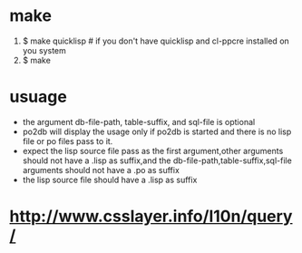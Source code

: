 * make
 1) $ make quicklisp 			# if you don't have quicklisp and cl-ppcre installed on you system
 2) $ make
* usuage
  - the argument db-file-path, table-suffix, and sql-file is optional
  - po2db will display the usage only if po2db is started and there is no lisp file or po files pass to it.
  - expect the lisp source file pass as the first argument,other arguments should not have a  .lisp as suffix,and the db-file-path,table-suffix,sql-file arguments should not have a .po as suffix
  - the lisp source file should have a .lisp as suffix

* http://www.csslayer.info/l10n/query/
